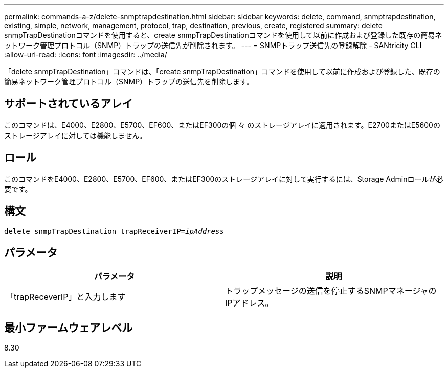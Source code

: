 ---
permalink: commands-a-z/delete-snmptrapdestination.html 
sidebar: sidebar 
keywords: delete, command, snmptrapdestination, existing, simple, network, management, protocol, trap, destination, previous, create, registered 
summary: delete snmpTrapDestinationコマンドを使用すると、create snmpTrapDestinationコマンドを使用して以前に作成および登録した既存の簡易ネットワーク管理プロトコル（SNMP）トラップの送信先が削除されます。 
---
= SNMPトラップ送信先の登録解除 - SANtricity CLI
:allow-uri-read: 
:icons: font
:imagesdir: ../media/


[role="lead"]
「delete snmpTrapDestination」コマンドは、「create snmpTrapDestination」コマンドを使用して以前に作成および登録した、既存の簡易ネットワーク管理プロトコル（SNMP）トラップの送信先を削除します。



== サポートされているアレイ

このコマンドは、E4000、E2800、E5700、EF600、またはEF300の個 々 のストレージアレイに適用されます。E2700またはE5600のストレージアレイに対しては機能しません。



== ロール

このコマンドをE4000、E2800、E5700、EF600、またはEF300のストレージアレイに対して実行するには、Storage Adminロールが必要です。



== 構文

[source, cli, subs="+macros"]
----
pass:quotes[delete snmpTrapDestination trapReceiverIP=_ipAddress_]
----


== パラメータ

[cols="2*"]
|===
| パラメータ | 説明 


 a| 
「trapReceverIP」と入力します
 a| 
トラップメッセージの送信を停止するSNMPマネージャのIPアドレス。

|===


== 最小ファームウェアレベル

8.30
